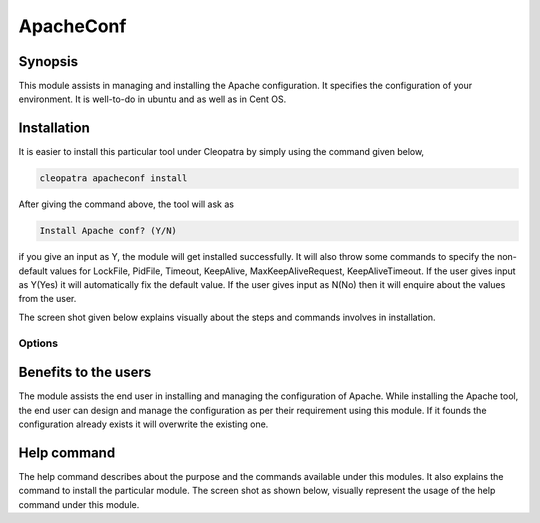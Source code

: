 ApacheConf
=============

Synopsis
--------

This module assists in managing and installing the Apache configuration. It specifies the configuration of your environment. It is well-to-do in ubuntu and as well as in Cent OS.

Installation
-------------

It is easier to install this particular tool under Cleopatra by simply using the command given below,

.. code-block:: bash
 
 cleopatra apacheconf install

After giving the command above, the tool will ask as

.. code-block:: bash

  Install Apache conf? (Y/N)

if you give an input as Y, the module will get installed successfully.
It will also throw some commands to specify the non-default values for LockFile, PidFile, Timeout, KeepAlive, MaxKeepAliveRequest, KeepAliveTimeout. If the user gives input as Y(Yes) it will automatically fix the default value. If the user gives input as N(No) then it will enquire about the values from the user.

The screen shot given below explains visually about the steps and commands involves in installation.

Options
********
.. cssclass:: table-bordered

+------------------------------------------------+------------+----------------------------+
| 	Parameters	              		                   | Required   | Comment  		                |
+================================================+============+============================+
|	Install			                                  		 | Y(YES)     |It will install the         |
|                                          					 | 	          |apacheconf under		          | 
|	                                         					 |            |Cleopatra		                 |
+------------------------------------------------+------------+----------------------------+ 
|Install Apache conf? (Y/N)			                   | Y(YES)     |If the user gives input as  |
|	                                         					 |            |yes, it will install        | 
|                                  			       			 |	           |the module.		               |
|	                                         					 |            |			                     	   | 
+------------------------------------------------+------------+----------------------------+
|Install Apache conf? (Y/N)	 	                 	 | N(NO)      |If the user gives input 	   |
|	                                         					 |            |as no, it will get	         |
|                                         						 |            |	 exit.			                  |
+------------------------------------------------+------------+----------------------------+


Benefits to the users
----------------------

The module assists the end user in installing and managing the configuration of Apache. While installing the Apache tool, the end user can design and manage the configuration as per their requirement using this module. If it founds the configuration already exists it will overwrite the existing one.

Help command
-------------

The help command describes about the purpose and the commands available under this modules. It also explains the command to install the particular module.
The screen shot as shown below, visually represent the usage of the help command under this module.

